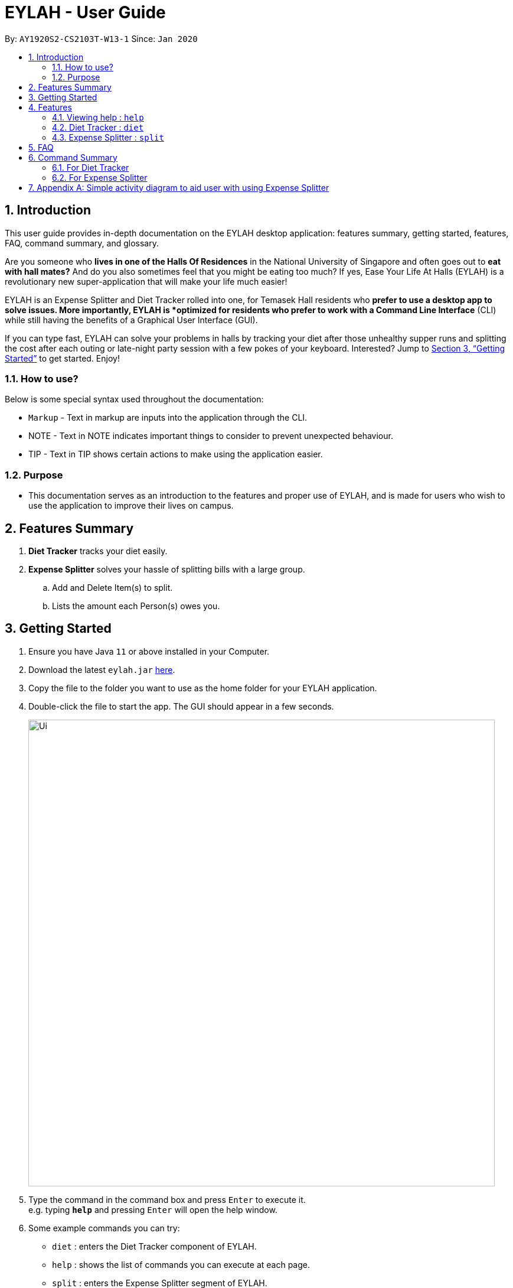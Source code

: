= EYLAH - User Guide
:site-section: UserGuide
:toc:
:toc-title:
:toc-placement: preamble
:sectnums:
:imagesDir: images
:stylesDir: stylesheets
:xrefstyle: full
:experimental:
ifdef::env-github[]
:tip-caption: :bulb:
:note-caption: :information_source:
endif::[]
:repoURL: https://github.com/AY1920S2-CS2103T-W13-1/main

By: `AY1920S2-CS2103T-W13-1`      Since: `Jan 2020`

== Introduction

This user guide provides in-depth documentation on the EYLAH desktop application:
features summary, getting started, features, FAQ, command summary, and glossary.

Are you someone who *lives in one of the Halls Of Residences* in the National University of Singapore and
often goes out to *eat with hall mates?*  And do you also sometimes feel that you might be eating too much?
If yes, Ease Your Life At Halls (EYLAH) is a revolutionary new super-application that will make your life much easier!

EYLAH is an Expense Splitter and Diet Tracker rolled into one, for Temasek Hall residents who *prefer to use a desktop
app to solve issues. More importantly, EYLAH is *optimized for residents who prefer to work with a Command Line Interface*
(CLI) while still having the benefits of a Graphical User Interface (GUI).

If you can type fast, EYLAH can solve your problems in halls by tracking your diet after those unhealthy supper runs
and splitting the cost after each outing or late-night party session with a few pokes of your keyboard. Interested?
Jump to <<Getting Started>> to get started. Enjoy!

=== How to use?
Below is some special syntax used throughout the documentation:

* `Markup` - Text in markup are inputs into the application through the CLI.
* NOTE - Text in NOTE indicates important things to consider to prevent unexpected behaviour.
* TIP - Text in TIP shows certain actions to make using the application easier.

=== Purpose
* This documentation serves as an introduction to the features and proper use of EYLAH, and is made for users who wish
to use the application to improve their lives on campus.

== Features Summary

. *Diet Tracker* tracks your diet easily.

. *Expense Splitter* solves your hassle of splitting bills with a large group.

.. Add and Delete Item(s) to split.
.. Lists the amount each Person(s) owes you.

== Getting Started

.  Ensure you have Java `11` or above installed in your Computer.
.  Download the latest `eylah.jar` link:{repoURL}/releases[here].
.  Copy the file to the folder you want to use as the home folder for your EYLAH application.
.  Double-click the file to start the app. The GUI should appear in a few seconds.
+
image::Ui.png[width="790"]
+
.  Type the command in the command box and press kbd:[Enter] to execute it. +
e.g. typing *`help`* and pressing kbd:[Enter] will open the help window.
.  Some example commands you can try:

* `diet` : enters the Diet Tracker component of EYLAH.
* `help` : shows the list of commands you can execute at each page.
* `split` : enters the Expense Splitter segment of EYLAH.
* `exit` : exits the app

.  Refer to <<Features>> for details of each command.

[[Features]]
== Features

|===
|Current Features |Future Features
| <<additem, additem>>
| <<export, export>>

| <<deleteitem, deleteitem>>
| <<reminder, reminder>>

| <<listreceipt, listreceipt>>
|

| <<listamount, listamount>>
|

| <<paid, paid>>
|

| <<donereceipt, donereceipt>>
|

| <<clearreceipt, clearreceipt>>
|

| <<help, help>>
|

| <<back, back>>
|

|===

====
*Command Format*

* Words in `UPPER_CASE` are the parameters are compulsory and have to be supplied by the user,
e.g: in `additem -i ITEM -p PRICE -n NAME`.
`NAME`, `ITEM` and `PRICE` are parameters which can decided by the user ,
e.g:`additem -i beer tower -p 19.90 -n charlotte`.
* Items in square brackets are optional, e.g: `paid INDEX [AMOUNT]` can be used as `paid 1` or as
`paid 1 3.90`.
* Parameters with `…`​ after them can be used multiple times including zero times, e.g: `[-n NAME]...` can be used as `{nbsp}`
(i.e. 0 times), `-n charlotte`, `-n John Doe -n Daniel` etc.
* Parameters can be in any order e.g if the command specifies `-n NAME -p PRICE`, `-p PRICE -n NAME` is also acceptable.
====

=== Viewing help : `help`
To provide help for users +
Format: `help`

=== Diet Tracker : `diet`

Tracks our daily calories intake. Add food, then calculate

==== Dieting Mode `mode`
Allows users to decide which dieting mode they want, based on the following modes: +

* Lose Weight (-l)
* Gain Weight (-g)
* Maintain (-m)

Format: `diet mode [-m] [-l] [-g]` +
Example: `diet mode -m`

==== Store Height `height`
Allows user to input their height.

Format: `height HEIGHT` +
Example: `height 172`

NOTE: Height in centimetres (cm)

==== Store Weight `weight`
Allows user to input their weight.

Format: `weight WEIGHT` +
Example: `weight 65.7`

NOTE: Weight in kilograms (kg)


==== Add food `add`
Adds food to the list.

Format: `add food CALORIES` +
Example: `add Fishball Noodles 383`

==== List items `list`
List all the items in your current diet tracker. Show different data based on flags.

* List all food and data in tabular format (-f)
* Food consumed for the day (-d)
* Track calories over past number of days (-t)
* List items filtered by a specific tag (-e)

NOTE: Default value of list is food consumed for the day. Default number of days for track calories is past week

Format: `list [-f] [-d] [-t [numDays]] [-e [tagName]] ` +
Example: `list -t 3`

==== Delete Food Item `delete`

Deletes a Food item from the list of foods stored. +
Format: `delete INDEX`

****
* Deletes the food item at the specified `INDEX`.
* The index refers to the index number shown in the displayed food list.
* The index *must be a positive integer* 1, 2, 3, ...
****

[TIP]
Use list to view your item indices before deletion.

Example:

* `list` +
`delete 2` +
Deletes the 2nd row of food data from the past 7 days of food.

==== Editing a Food Item `edit`

Allows you to edit either the Food name, or the calories.  +
Format: `edit INDEX [-n NAME] [-c CALORIES]`

****
* Edits the Food Item at the specified `INDEX`.
The index refers to the index number shown in the displayed Food list.
The index *must be a positive integer* 1, 2, 3, ...
* At least one of the optional fields must be provided.
* Existing values will be updated to the input values.
****

Example:

* `edit 2 -n Chicken Rice -c 585` +
Edits the name of the food item at index 2 to be 'Chicken Rice' and the calories to be '585'.

==== Calculate Daily Calories `calc`

Calculates and lists the following: +

* Total Calorie Intake for the day.
* Calories left based on your preferred dieting mode.

Format: `calc`

==== Calculate Body Mass Index (BMI) `bmi`

Allows the user to calculate their BMI based on the height and weight stored in the program. +
It will display the following data: +

* BMI value

Format: `bmi [-h HEIGHT] [-w WEIGHT]`

****
* There are 2 ways to use `bmi`.
* The first is if there is no input height and weight. This will use
the height and weight that is stored in the Self object.
* The second is to calculate bmi with an input height and weight.
****

Examples:

* `height 172` +
`weight 65` +
`bmi` +
Change your height and your weight to your current measurements before calculating your BMI.
BMI is calculated based off the stored height and weight in this instance.
* `bmi -h 172 -w 65.5` +
Calculate BMI based on the input height and weight values.

=== Expense Splitter : `split`
Splitting the items' cost with friends. All you have to do is add the item,
price and the names involved in splitting that item and EYLAH will
calculate the rest for you!

[[additem]]
==== Add item `additem`

Add item and the person(s) involved in the splitting for that item.

Format: +
`additem -i ITEMNAME -p PRICE -n NAME` +
`additem -i ITEMNAME -p PRICE -n NAME [-n NAME]...` +

Example: +
`additem -i pizza -p 30 -n bob` +
`additem -i pasta -p 19.90 -n alice -n bob -n daniel`

[NOTE]
Price can be up to 2 decimal places, i.e. 7.99.
There is no need to add the dollar sign ($).

[[deleteitem]]
==== Delete item `deleteitem`

Delete the item(s) in a receipt:

Format: +
`deleteitem INDEX` +

[TIP]
Use `listreceipt` to view your item indices before deletion.

Example: +
`deleteitem 3`

[[listreceipt]]
==== List the current receipt `listreceipt`

Display the current receipt which shows all the items and its
respective price and person(s) involved in splitting the cost of that item

Format: +
`listreceipt` +

Example: +
`listreceipt`

[[listamount]]
==== List amounts owed `listamount`

You can display all the person(s) and the amount they owe you.

Format: +
`listamount` +

Example: +
`listamount`

[[paid]]
==== Paid money `paid`

Subtracts the paid amount from the person

Format: +
`paid INDEX [AMOUNT]` +

Example: +
`paid 2` +
`paid 2 3.90`

[TIP]
====
* Use `listamount` command to find the index of the person who paid you.
* Leaving the amount empty is equivalent to paying the full amount.
====

[NOTE]
====
* You will only be able to use this command after you have marked the receipt as done using the
`donereceipt` command.
* The person will automatically be removed from the list if the amount owed is $0.
* Price can be up to 2 decimal places, i.e. 7.99.  There is no need to add the dollar sign ($).
====

[[donereceipt]]
==== Mark receipt as done `donereceipt`

Use this command to mark the receipt as done when you have completed entering all the items.

Format: +
`donereceipt`

Example: +
`donereceipt`

[NOTE]
====
* Use this command only after you are sure you do not have to make any other changes.
* After you use this command, you will be unable to add any new items using the `additem` command
or delete any items using the `deleteitem` command.
* However, you are now able to use the `paid` command.
====

[[clearreceipt]]
==== Clears the receipt `clearreceipt`

Use this command when you want to clear the receipt and start a new receipt.

Format: +
`clearreceipt`

Example: +
`clearreceipt`

[NOTE]
====
* After you use this command, you will be able to add new items by using the `additem` command
and delete items using the `deleteitem` command.
* However, you will be unable to use the `paid` command.
====

[[help]]
==== Display the available commands `help`

Use this command to view the available commands.

Format: +
`help`

Example: +
`help`

[[back]]
==== Exiting split to go back to main menu `back`

You can exits `split` mode to go back to the main menu of the application.

Format: +
`back`

Example: +
`back`

==== Saving the data

EYLAH data are saved in the hard disk automatically after any command that changes the data. +
There is no need to save manually.

== FAQ

*Q*: How do I transfer my data to another Computer? +
*A*: Install the app in the other computer and overwrite the empty data file it creates with the file that contains the data of your previous EYLAH folder.

== Command Summary
In this section, you can find out more about the commands supported by EYLAH (their respective format and example).

If you would like to know more about a specific command, you can view more information by clicking the provided link in the table below.

=== For Diet Tracker


=== For Expense Splitter

* *Add Item* `additem` +
e.g `additem -i pasta -p 19.20 -n charlotte -n bob`

* *Delete Item* `deleteitem` +
e.g `deleteitem 3`

* *List Amount* `listamount` +
e.g `listamount`

* *List Receipt* `listreceipt` +
e.g. `removefood -f fries`

* *Paid* : `paid INDEX` +
e.g. `paid 3`

* *Back* `back` +
e.g. `back`

|===
|Command |Format |Example

|<<additem, *Add Item*>>
|`additem` `-i ITEMNAME `-p ITEMPRICE` `-n PERSON` `[-n PERSON]`
|`insert` `-i pasta` `-p 32` `-n John` +
or +
`insert` `-i pasta` `-p 32` `-n John` `-n Carl` `-n Jasmine`

|<<deleteitem, *Delete Item*>>
|`deleteitem` `INDEX`
|`deleteitem` `1` +
`deleteitem` `2`

|<<listreceipt, *List Receipt*>>
|`listreceipt`
|`listreceipt`

|<<listamount, *List Amount*>>
|`listamount`
|`listamount`

|<<donereceipt, *Done Receipt*>>
|`donereceipt`
|`donereceipt`

|<<clearreceipt, *Clear Receipt*>>
|`clearreceipt`
|`clearreceipt`

|<<paid, *Paid*>>
|`paid` `INDEX` `[AMOUNT]`
|`paid` `3`  +
or +
`paid` `3` `10.00` +
or +
`paid` `2` `10.0`

|<<exit, *Exit*>>
|`exit`
|`exit`

`search` `-o` `p/92039999` `tid/asj2od3943` `n/jeremy`

|<<help, *Help*>>
|`help`
|`help`

|<<show, *Show*>>
|`show`
|`show`

|<<import, *Import*>>
|`import` `FILE_NAME`
|`import` `orders.csv`

|<<list, *List*>>
|`list` `[DONE_STATUS]`
|`list` +
`list` `done` +
`list` `undone`

|<<return, **>>
|`return`
|`return`



|===




== Appendix A: Simple activity diagram to aid user with using Expense Splitter
image::ExpenseSplitterActivityDiagram.png[width="790"]

The fully blackened circle at the top represents the start point while the circle
at the bottom represents the end point.

